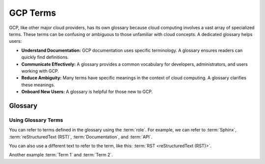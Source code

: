 =========
GCP Terms
=========

GCP, like other major cloud providers, has its own glossary because cloud computing involves a vast array of specialized terms.  These terms can be confusing or ambiguous to those unfamiliar with cloud concepts. A dedicated glossary helps users:

-  **Understand Documentation:** GCP documentation uses specific terminology.  A glossary ensures readers can quickly find definitions.
-  **Communicate Effectively:** A glossary provides a common vocabulary for developers, administrators, and users working with GCP.
-  **Reduce Ambiguity:** Many terms have specific meanings in the context of cloud computing.  A glossary clarifies these meanings.
- **Onboard New Users:** A glossary is helpful for those new to GCP.
--------
Glossary
--------

.. glossary::
    
    Data Sovereignty
        refre to the legal concept that data is subnect
        to the laws & regulations of the country where it resides.
        
        Example: GDPR in EU

    Data residency
        refers to the physical location where the data is stored
        or processed.

    Cloud financial Governance
        A longer definition for another term.  This shows how
        definitions can be wrapped to multiple lines.

    Redundany
        test
    
    Replication
        adf

    Regions
        Sphinx is a tool that makes it easy to create intelligent and beautiful
        documentation.  It is often used for Python projects.

    Scalable infrastructure
        reStructuredText is a plain text markup language, often used with
        Sphinx.

    Backups
        The set of documents that describe a software project,
        API, or other subject.

    Obervability
        Application Programming Interface. A set of definitions
        and protocols for how software components should interact.

Using Glossary Terms
--------------------

You can refer to terms defined in the glossary using the :term:`role`.
For example, we can refer to :term:`Sphinx`, :term:`reStructuredText (RST)`,
:term:`Documentation`, and :term:`API`.

You can also use a different text to refer to the term, like this:
:term:`RST <reStructuredText (RST)>`.

Another example :term:`Term 1` and :term:`Term 2`.

